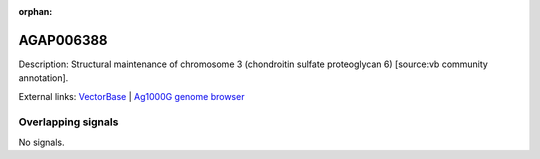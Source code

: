 :orphan:

AGAP006388
=============





Description: Structural maintenance of chromosome 3 (chondroitin sulfate proteoglycan 6) [source:vb community annotation].

External links:
`VectorBase <https://www.vectorbase.org/Anopheles_gambiae/Gene/Summary?g=AGAP006388>`_ |
`Ag1000G genome browser <https://www.malariagen.net/apps/ag1000g/phase1-AR3/index.html?genome_region=2L:31043506-31047651#genomebrowser>`_

Overlapping signals
-------------------



No signals.


